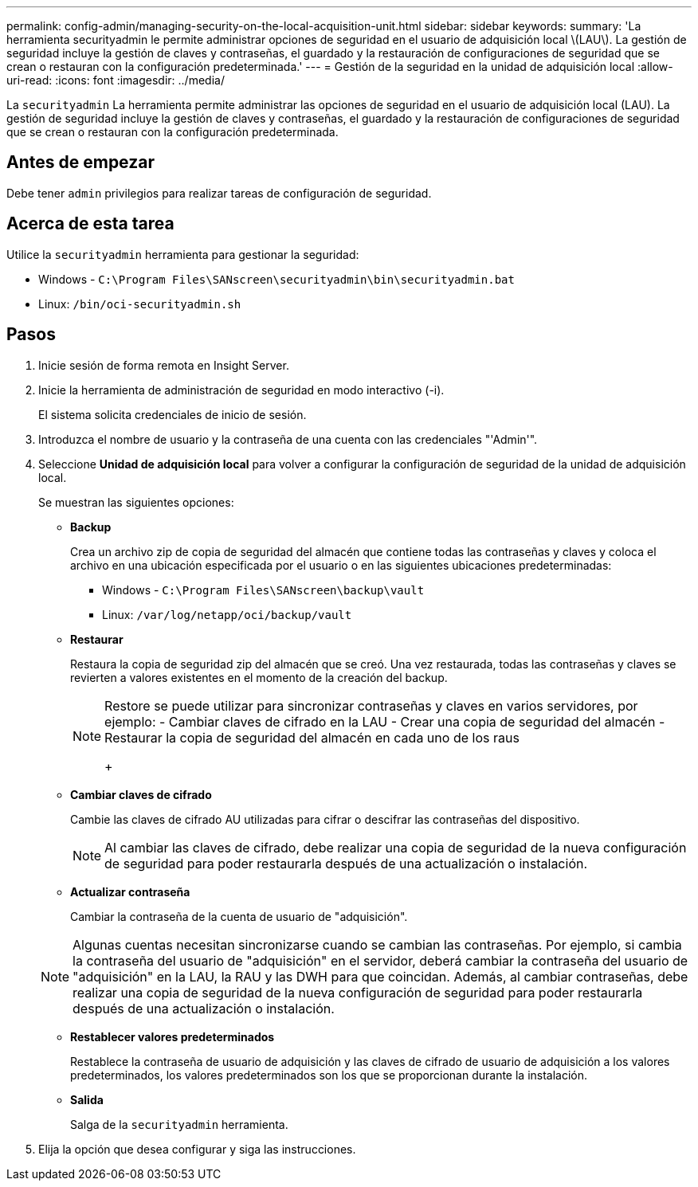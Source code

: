 ---
permalink: config-admin/managing-security-on-the-local-acquisition-unit.html 
sidebar: sidebar 
keywords:  
summary: 'La herramienta securityadmin le permite administrar opciones de seguridad en el usuario de adquisición local \(LAU\). La gestión de seguridad incluye la gestión de claves y contraseñas, el guardado y la restauración de configuraciones de seguridad que se crean o restauran con la configuración predeterminada.' 
---
= Gestión de la seguridad en la unidad de adquisición local
:allow-uri-read: 
:icons: font
:imagesdir: ../media/


[role="lead"]
La `securityadmin` La herramienta permite administrar las opciones de seguridad en el usuario de adquisición local (LAU). La gestión de seguridad incluye la gestión de claves y contraseñas, el guardado y la restauración de configuraciones de seguridad que se crean o restauran con la configuración predeterminada.



== Antes de empezar

Debe tener `admin` privilegios para realizar tareas de configuración de seguridad.



== Acerca de esta tarea

Utilice la `securityadmin` herramienta para gestionar la seguridad:

* Windows - `C:\Program Files\SANscreen\securityadmin\bin\securityadmin.bat`
* Linux: `/bin/oci-securityadmin.sh`




== Pasos

. Inicie sesión de forma remota en Insight Server.
. Inicie la herramienta de administración de seguridad en modo interactivo (-i).
+
El sistema solicita credenciales de inicio de sesión.

. Introduzca el nombre de usuario y la contraseña de una cuenta con las credenciales "'Admin'".
. Seleccione *Unidad de adquisición local* para volver a configurar la configuración de seguridad de la unidad de adquisición local.
+
Se muestran las siguientes opciones:

+
** *Backup*
+
Crea un archivo zip de copia de seguridad del almacén que contiene todas las contraseñas y claves y coloca el archivo en una ubicación especificada por el usuario o en las siguientes ubicaciones predeterminadas:

+
*** Windows - `C:\Program Files\SANscreen\backup\vault`
*** Linux: `/var/log/netapp/oci/backup/vault`


** *Restaurar*
+
Restaura la copia de seguridad zip del almacén que se creó. Una vez restaurada, todas las contraseñas y claves se revierten a valores existentes en el momento de la creación del backup.

+
[NOTE]
====
Restore se puede utilizar para sincronizar contraseñas y claves en varios servidores, por ejemplo: - Cambiar claves de cifrado en la LAU - Crear una copia de seguridad del almacén - Restaurar la copia de seguridad del almacén en cada uno de los raus

+

====
** *Cambiar claves de cifrado*
+
Cambie las claves de cifrado AU utilizadas para cifrar o descifrar las contraseñas del dispositivo.

+
[NOTE]
====
Al cambiar las claves de cifrado, debe realizar una copia de seguridad de la nueva configuración de seguridad para poder restaurarla después de una actualización o instalación.

====
** *Actualizar contraseña*
+
Cambiar la contraseña de la cuenta de usuario de "adquisición".

+
[NOTE]
====
Algunas cuentas necesitan sincronizarse cuando se cambian las contraseñas. Por ejemplo, si cambia la contraseña del usuario de "adquisición" en el servidor, deberá cambiar la contraseña del usuario de "adquisición" en la LAU, la RAU y las DWH para que coincidan. Además, al cambiar contraseñas, debe realizar una copia de seguridad de la nueva configuración de seguridad para poder restaurarla después de una actualización o instalación.

====
** *Restablecer valores predeterminados*
+
Restablece la contraseña de usuario de adquisición y las claves de cifrado de usuario de adquisición a los valores predeterminados, los valores predeterminados son los que se proporcionan durante la instalación.

** *Salida*
+
Salga de la `securityadmin` herramienta.



. Elija la opción que desea configurar y siga las instrucciones.

